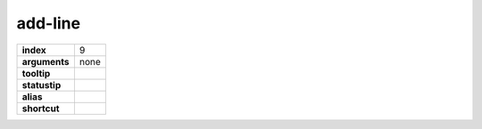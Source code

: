 add-line
--------

.. index:: add-line

============== ===================
**index**      9
**arguments**  none
**tooltip**
**statustip**
**alias**
**shortcut**
============== ===================

